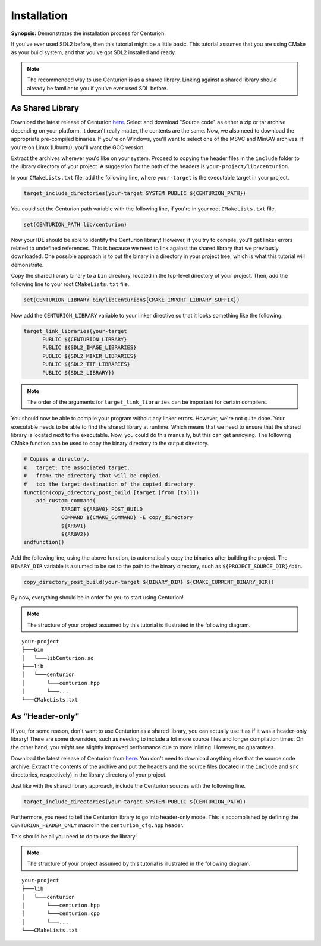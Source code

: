 Installation
============

**Synopsis:** Demonstrates the installation process for Centurion.

If you've ever used SDL2
before, then this tutorial might be a little basic. This tutorial assumes that you are using CMake
as your build system, and that you've got SDL2 installed and ready.

.. note::

  The recommended way to use Centurion is as a shared library. Linking against a shared library
  should already be familiar to you if you've ever used SDL before.

As Shared Library
-----------------

Download the latest release of Centurion `here <https://github.com/albin-johansson/Centurion/releases>`_.
Select and download "Source code" as either a zip or tar archive depending on your platform. It
doesn't really matter, the contents are the same. Now, we also need to download the appropriate
pre-compiled binaries. If you're on Windows, you'll want to select one of the MSVC and MinGW
archives. If you're on Linux (Ubuntu), you'll want the GCC version.

Extract the archives wherever you'd like on your system. Proceed to copying the header files in
the ``include`` folder to the library directory of your project. A suggestion for the path of the
headers is ``your-project/lib/centurion``.

In your ``CMakeLists.txt`` file, add the following line, where ``your-target`` is the executable
target in your project.

.. code-block:: cmake

  target_include_directories(your-target SYSTEM PUBLIC ${CENTURION_PATH})

You could set the Centurion path variable with the following line, if you're in your root
``CMakeLists.txt`` file.

.. code-block:: cmake

  set(CENTURION_PATH lib/centurion)

Now your IDE should be able to identify the Centurion library! However, if you try to compile,
you'll get linker errors related to undefined references. This is because we need to link against
the shared library that we previously downloaded. One possible approach is to put the binary in a
directory in your project tree, which is what this tutorial will demonstrate.

Copy the shared library binary to a ``bin`` directory, located in the top-level directory of your
project. Then, add the following line to your root ``CMakeLists.txt`` file.

.. code-block:: cmake

  set(CENTURION_LIBRARY bin/libCenturion${CMAKE_IMPORT_LIBRARY_SUFFIX})

Now add the ``CENTURION_LIBRARY`` variable to your linker directive so that it looks something
like the following.

.. code-block:: cmake

  target_link_libraries(your-target
        PUBLIC ${CENTURION_LIBRARY}
        PUBLIC ${SDL2_IMAGE_LIBRARIES}
        PUBLIC ${SDL2_MIXER_LIBRARIES}
        PUBLIC ${SDL2_TTF_LIBRARIES}
        PUBLIC ${SDL2_LIBRARY})

.. note::

  The order of the arguments for ``target_link_libraries`` can be important for certain compilers.

You should now be able to compile your program without any linker errors. However, we're not
quite done. Your executable needs to be able to find the shared library at runtime. Which means
that we need to ensure that the shared library is located next to the executable. Now, you could
do this manually, but this can get annoying. The following CMake function can be used to copy the
binary directory to the output directory.

.. code-block:: cmake

  # Copies a directory.
  #   target: the associated target.
  #   from: the directory that will be copied.
  #   to: the target destination of the copied directory.
  function(copy_directory_post_build [target [from [to]]])
      add_custom_command(
              TARGET ${ARGV0} POST_BUILD
              COMMAND ${CMAKE_COMMAND} -E copy_directory
              ${ARGV1}
              ${ARGV2})
  endfunction()

Add the following line, using the above function, to automatically copy the binaries after
building the project. The ``BINARY_DIR`` variable is assumed to be set to the path to the binary
directory, such as ``${PROJECT_SOURCE_DIR}/bin``.

.. code-block:: cmake

  copy_directory_post_build(your-target ${BINARY_DIR} ${CMAKE_CURRENT_BINARY_DIR})

By now, everything should be in order for you to start using Centurion!

.. note::

  The structure of your project assumed by this tutorial is illustrated in the following diagram.

::

    your-project
    ├───bin
    │   └───libCenturion.so
    ├───lib
    │   └───centurion
    │       └───centurion.hpp
    │       └───...
    └───CMakeLists.txt


As "Header-only"
----------------

If you, for some reason, don't want to use Centurion as a shared library, you can actually use it
as if it was a header-only library! There are some downsides, such as needing to include a lot
more source files and longer compilation times. On the other hand, you *might* see slightly
improved performance due to more inlining. However, no guarantees.

Download the latest release of Centurion from
`here <https://github.com/albin-johansson/Centurion/releases>`_. You don't need to download
anything else that the source code archive. Extract the contents of the archive and put the
headers and the source files (located in the ``include`` and ``src`` directories, respectively) in
the library directory of your project.

Just like with the shared library approach, include the Centurion sources with the following line.

.. code-block:: cmake

  target_include_directories(your-target SYSTEM PUBLIC ${CENTURION_PATH})

Furthermore, you need to tell the Centurion library to go into header-only mode. This is
accomplished by defining the ``CENTURION_HEADER_ONLY`` macro in the ``centurion_cfg.hpp`` header.

This should be all you need to do to use the library!

.. note::

  The structure of your project assumed by this tutorial is illustrated in the following diagram.

::

    your-project
    ├───lib
    │   └───centurion
    │       └───centurion.hpp
    │       └───centurion.cpp
    │       └───...
    └───CMakeLists.txt